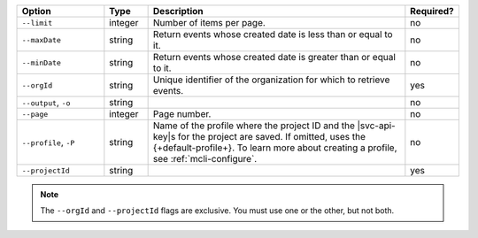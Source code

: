 .. list-table::
   :header-rows: 1
   :widths: 20 10 60 10

   * - Option 
     - Type 
     - Description 
     - Required? 

   * - ``--limit``
     - integer
     - Number of items per page.
     - no

   * - ``--maxDate``
     - string
     - Return events whose created date is less than or equal to it.
     - no

   * - ``--minDate``
     - string
     - Return events whose created date is greater than or equal to it.
     - no

   * - ``--orgId``
     - string
     - Unique identifier of the organization for which to retrieve events.
     - yes

   * - ``--output``, ``-o``
     - string 
     - .. include:: /includes/extracts/fact-basic-options-output.rst
     - no

   * - ``--page``
     - integer
     - Page number.
     - no

   * - ``--profile``, ``-P``
     - string
     - Name of the profile where the project ID and the |svc-api-key|\s 
       for the project are saved. If omitted, uses the {+default-profile+}. 
       To learn more about creating a profile, see :ref:`mcli-configure`.
     - no

   * - ``--projectId``
     - string
     - .. include:: /includes/extracts/fact-basic-options-project-id.rst
     - yes

.. note::

   The ``--orgId`` and ``--projectId`` flags are exclusive. You must use one or
   the other, but not both.
